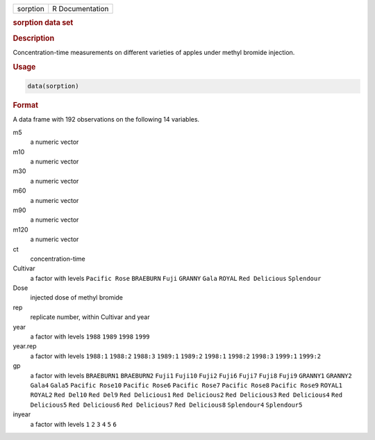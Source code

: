 .. container::

   ======== ===============
   sorption R Documentation
   ======== ===============

   .. rubric:: sorption data set
      :name: sorption

   .. rubric:: Description
      :name: description

   Concentration-time measurements on different varieties of apples
   under methyl bromide injection.

   .. rubric:: Usage
      :name: usage

   .. code:: R

      data(sorption)

   .. rubric:: Format
      :name: format

   A data frame with 192 observations on the following 14 variables.

   m5
      a numeric vector

   m10
      a numeric vector

   m30
      a numeric vector

   m60
      a numeric vector

   m90
      a numeric vector

   m120
      a numeric vector

   ct
      concentration-time

   Cultivar
      a factor with levels ``Pacific Rose`` ``BRAEBURN`` ``Fuji``
      ``GRANNY`` ``Gala`` ``ROYAL`` ``Red Delicious`` ``Splendour``

   Dose
      injected dose of methyl bromide

   rep
      replicate number, within Cultivar and year

   year
      a factor with levels ``1988`` ``1989`` ``1998`` ``1999``

   year.rep
      a factor with levels ``1988:1`` ``1988:2`` ``1988:3`` ``1989:1``
      ``1989:2`` ``1998:1`` ``1998:2`` ``1998:3`` ``1999:1`` ``1999:2``

   gp
      a factor with levels ``BRAEBURN1`` ``BRAEBURN2`` ``Fuji1``
      ``Fuji10`` ``Fuji2`` ``Fuji6`` ``Fuji7`` ``Fuji8`` ``Fuji9``
      ``GRANNY1`` ``GRANNY2`` ``Gala4`` ``Gala5`` ``Pacific Rose10``
      ``Pacific Rose6`` ``Pacific Rose7`` ``Pacific Rose8``
      ``Pacific Rose9`` ``ROYAL1`` ``ROYAL2`` ``Red Del10`` ``Red Del9``
      ``Red Delicious1`` ``Red Delicious2`` ``Red Delicious3``
      ``Red Delicious4`` ``Red Delicious5`` ``Red Delicious6``
      ``Red Delicious7`` ``Red Delicious8`` ``Splendour4``
      ``Splendour5``

   inyear
      a factor with levels ``1`` ``2`` ``3`` ``4`` ``5`` ``6``
